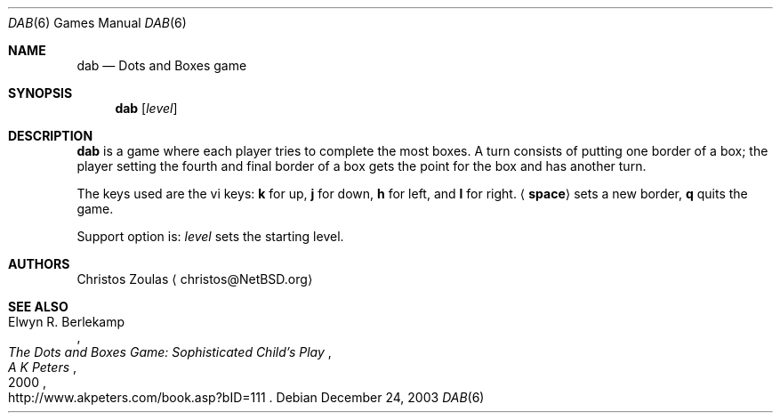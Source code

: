 .\"	$NetBSD: dab.6,v 1.1.1.1 2003/12/26 17:57:04 christos Exp $
.\"
.\" Copyright (c) 2003 Thomas Klausner.
.\"
.\" Redistribution and use in source and binary forms, with or without
.\" modification, are permitted provided that the following conditions
.\" are met:
.\" 1. Redistributions of source code must retain the above copyright
.\"    notice, this list of conditions and the following disclaimer.
.\" 2. Redistributions in binary form must reproduce the above copyright
.\"    notice, this list of conditions and the following disclaimer in the
.\"    documentation and/or other materials provided with the distribution.
.\" 3. The name of the author may not be used to endorse or promote products
.\"    derived from this software without specific prior written permission.
.\"
.\" THIS SOFTWARE IS PROVIDED BY THE AUTHOR ``AS IS'' AND ANY EXPRESS OR
.\" IMPLIED WARRANTIES, INCLUDING, BUT NOT LIMITED TO, THE IMPLIED WARRANTIES
.\" OF MERCHANTABILITY AND FITNESS FOR A PARTICULAR PURPOSE ARE DISCLAIMED.
.\" IN NO EVENT SHALL THE AUTHOR BE LIABLE FOR ANY DIRECT, INDIRECT,
.\" INCIDENTAL, SPECIAL, EXEMPLARY, OR CONSEQUENTIAL DAMAGES (INCLUDING, BUT
.\" NOT LIMITED TO, PROCUREMENT OF SUBSTITUTE GOODS OR SERVICES; LOSS OF USE,
.\" DATA, OR PROFITS; OR BUSINESS INTERRUPTION) HOWEVER CAUSED AND ON ANY
.\" THEORY OF LIABILITY, WHETHER IN CONTRACT, STRICT LIABILITY, OR TORT
.\" (INCLUDING NEGLIGENCE OR OTHERWISE) ARISING IN ANY WAY OUT OF THE USE OF
.\" THIS SOFTWARE, EVEN IF ADVISED OF THE POSSIBILITY OF SUCH DAMAGE.
.\"
.Dd December 24, 2003
.Dt DAB 6
.Os
.Sh NAME
.Nm dab
.Nd Dots and Boxes game
.Sh SYNOPSIS
.Nm
.Op Ar level
.Sh DESCRIPTION
.Nm
is a game where each player tries to complete the most boxes. A turn
consists of putting one border of a box; the player setting the fourth
and final border of a box gets the point for the box and has another turn.
.Pp
The keys used are the vi keys:
.Ic k
for up,
.Ic j
for down,
.Ic h
for left, and
.Ic l
for right.
.Aq Ic space
sets a new border,
.Ic q
quits the game.
.Pp
Support option is:
.Ar level
sets the starting level.
.Sh AUTHORS
.An Christos Zoulas
.Aq christos@NetBSD.org
.Sh SEE ALSO
.Rs
.%A Elwyn R. Berlekamp
.%T The Dots and Boxes Game: Sophisticated Child's Play
.%D 2000
.%I A K Peters
.%O http://www.akpeters.com/book.asp?bID=111
.Re
